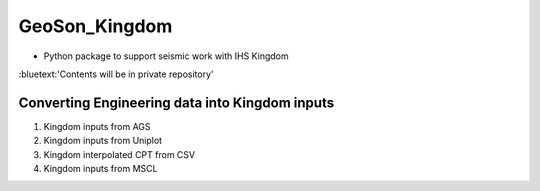 GeoSon_Kingdom
==================
- Python package to support seismic work with IHS Kingdom

.. role:: bluetext

:bluetext:'Contents will be in private repository'

Converting Engineering data into Kingdom inputs
-----------------------------------------------

01. Kingdom inputs from AGS

02. Kingdom inputs from Uniplot

03. Kingdom interpolated CPT from CSV

04. Kingdom inputs from MSCL



